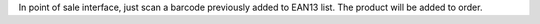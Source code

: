 In point of sale interface, just scan a barcode previously added to EAN13 list. The product will be added to order.
